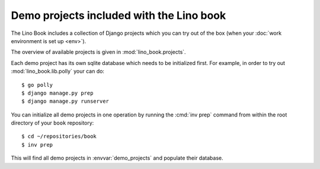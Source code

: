 =========================================
Demo projects included with the Lino book
=========================================

The Lino Book includes a collection of Django projects which you can
try out of the box (when your :doc:`work environment is set up
<env>`).

The overview of available projects is given in
:mod:`lino_book.projects`.

Each demo project has its own sqlite database which needs to be
initialized first.  For example, in order to try out
:mod:`lino_book.lib.polly` your can do::

    $ go polly
    $ django manage.py prep
    $ django manage.py runserver

You can initialize all demo projects in one operation by running the
:cmd:`inv prep` command from within the root directory of your
``book`` repository::

    $ cd ~/repositories/book
    $ inv prep

This will find all demo projects in :envvar:`demo_projects` and
populate their database. 


